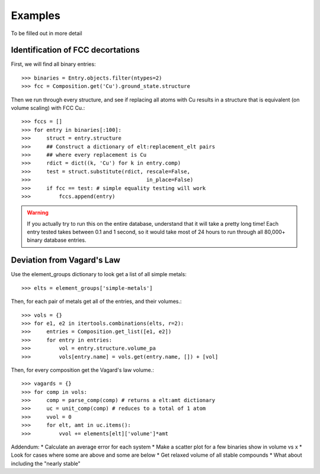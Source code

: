 ========
Examples
========

To be filled out in more detail

Identification of FCC decortations
----------------------------------

First, we will find all binary entries::

    >>> binaries = Entry.objects.filter(ntypes=2)
    >>> fcc = Composition.get('Cu').ground_state.structure

Then we run through every structure, and see if replacing all atoms with Cu
results in a structure that is equivalent (on volume scaling) with FCC Cu.::

    >>> fccs = []
    >>> for entry in binaries[:100]:
    >>>     struct = entry.structure
    >>>     ## Construct a dictionary of elt:replacement_elt pairs
    >>>     ## where every replacement is Cu
    >>>     rdict = dict((k, 'Cu') for k in entry.comp)
    >>>     test = struct.substitute(rdict, rescale=False,
    >>>                                     in_place=False)
    >>>     if fcc == test: # simple equality testing will work
    >>>         fccs.append(entry)


.. Warning::
    If you actually try to run this on the entire database, understand that it
    will take a pretty long time! Each entry tested takes between 0.1 and 1
    second, so it would take most of 24 hours to run through all 80,000+ binary 
    database entries.
    
Deviation from Vagard's Law
---------------------------


Use the element_groups dictionary to look get a list of all simple metals::

    >>> elts = element_groups['simple-metals']

Then, for each pair of metals get all of the entries, and their volumes.::
    
    >>> vols = {}
    >>> for e1, e2 in itertools.combinations(elts, r=2):
    >>>     entries = Composition.get_list([e1, e2])
    >>>     for entry in entries:
    >>>         vol = entry.structure.volume_pa
    >>>         vols[entry.name] = vols.get(entry.name, []) + [vol]

Then, for every composition get the Vagard's law volume.::
    
    >>> vagards = {}
    >>> for comp in vols:
    >>>     comp = parse_comp(comp) # returns a elt:amt dictionary
    >>>     uc = unit_comp(comp) # reduces to a total of 1 atom
    >>>     vvol = 0
    >>>     for elt, amt in uc.items():
    >>>         vvol += elements[elt]['volume']*amt

Addendum:
* Calculate an average error for each system
* Make a scatter plot for a few binaries show in volume vs x
* Look for cases where some are above and some are below
* Get relaxed volume of all stable compounds
* What about including the "nearly stable"
